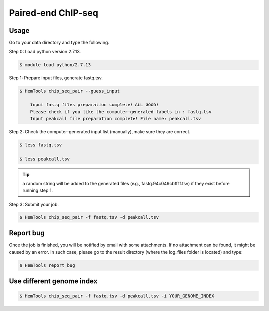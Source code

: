 Paired-end ChIP-seq
===================


.. argparse::
   :filename: ../bin/HemTools
   :func: main_parser
   :prog: HemTools
   :path: chip_seq_pair


Usage
^^^^^

Go to your data directory and type the following.

Step 0: Load python version 2.7.13.

.. code:: bash

    $ module load python/2.7.13

Step 1: Prepare input files, generate fastq.tsv. 

.. code:: bash

    $ HemTools chip_seq_pair --guess_input

	Input fastq files preparation complete! ALL GOOD!
	Please check if you like the computer-generated labels in : fastq.tsv
	Input peakcall file preparation complete! File name: peakcall.tsv

Step 2: Check the computer-generated input list (manually), make sure they are correct.

.. code:: bash

    $ less fastq.tsv

    $ less peakcall.tsv

.. tip:: a random string will be added to the generated files (e.g., fastq.94c049cbff1f.tsv) if they exist before running step 1.

Step 3: Submit your job.

.. code:: bash

    $ HemTools chip_seq_pair -f fastq.tsv -d peakcall.tsv


Report bug
^^^^^^^^^^

Once the job is finished, you will be notified by email with some attachments.  If no attachment can be found, it might be caused by an error. In such case, please go to the result directory (where the log_files folder is located) and type: 

.. code:: bash

    $ HemTools report_bug


Use different genome index
^^^^^^^^^^^^^^^^^^^^^^^^^^

.. code:: bash

    $ HemTools chip_seq_pair -f fastq.tsv -d peakcall.tsv -i YOUR_GENOME_INDEX








